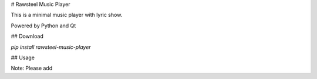 # Rawsteel Music Player

This is a minimal music player with lyric show.

Powered by Python and Qt

## Download

`pip install rawsteel-music-player`

## Usage

Note: Please add 

